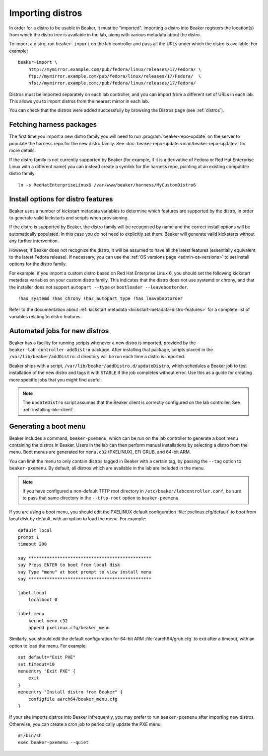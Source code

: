 .. _importing-distros:

Importing distros
=================

In order for a distro to be usable in Beaker, it must be "imported". Importing 
a distro into Beaker registers the location(s) from which the distro tree is 
available in the lab, along with various metadata about the distro.

To import a distro, run ``beaker-import`` on the lab controller and pass all 
the URLs under which the distro is available. For example::

    beaker-import \
        http://mymirror.example.com/pub/fedora/linux/releases/17/Fedora/ \
        ftp://mymirror.example.com/pub/fedora/linux/releases/17/Fedora/  \
        nfs://mymirror.example.com:/pub/fedora/linux/releases/17/Fedora/

Distros must be imported separately on each lab controller, and you can import 
from a different set of URLs in each lab. This allows you to import distros 
from the nearest mirror in each lab.

You can check that the distros were added successfully by browsing the Distros 
page (see :ref:`distros`).

Fetching harness packages
-------------------------

The first time you import a new distro family you will need to run 
:program:`beaker-repo-update` on the server to populate the harness repo for 
the new distro family.
See :doc:`beaker-repo-update <man/beaker-repo-update>` for more details.

If the distro family is not currently supported by Beaker (for example, if it 
is a derivative of Fedora or Red Hat Enterprise Linux with a different name) 
you can instead create a symlink for the harness repo, pointing at an existing 
compatible distro family::

    ln -s RedHatEnterpriseLinux6 /var/www/beaker/harness/MyCustomDistro6

.. _distro-features:

Install options for distro features
-----------------------------------

Beaker uses a number of kickstart metadata variables to determine which 
features are supported by the distro, in order to generate valid kickstarts and 
scripts when provisioning.

If the distro is supported by Beaker, the distro family will be recognised by 
name and the correct install options will be automatically populated. In this 
case you do not need to explicitly set them. Beaker will generate valid 
kickstarts without any further intervention.

However, if Beaker does not recognize the distro, it will be assumed to have 
all the latest features (essentially equivalent to the latest Fedora release). 
If necessary, you can use the :ref:`OS versions page <admin-os-versions>` to 
set install options for the distro family.

For example, if you import a custom distro based on Red Hat Enterprise Linux 6, 
you should set the following kickstart metadata variables on your custom distro 
family.
This indicates that the distro does not use systemd or chrony, and that the 
installer does not support ``autopart --type`` or ``bootloader 
--leavebootorder``.

::

    !has_systemd !has_chrony !has_autopart_type !has_leavebootorder

Refer to the documentation about :ref:`kickstart metadata  
<kickstart-metadata-distro-features>` for a complete list of variables relating 
to distro features.

.. _stable-distro-tagging:

Automated jobs for new distros
------------------------------

Beaker has a facility for running scripts whenever a new distro is imported, 
provided by the ``beaker-lab-controller-addDistro`` package.
After installing that package, scripts placed in the 
``/var/lib/beaker/addDistro.d`` directory will be run each time a distro is 
imported.

Beaker ships with a script, ``/var/lib/beaker/addDistro.d/updateDistro``, which 
schedules a Beaker job to test installation of the new distro and tags it with 
``STABLE`` if the job completes without error. Use this as a guide for creating 
more specific jobs that you might find useful.

.. note:: The ``updateDistro`` script assumes that the Beaker client is 
   correctly configured on the lab controller. See :ref:`installing-bkr-client`.

.. _pxe-menu:

Generating a boot menu
----------------------

Beaker includes a command, ``beaker-pxemenu``, which can be run on the lab 
controller to generate a boot menu containing the distros in Beaker. Users in 
the lab can then perform manual installations by selecting a distro from the 
menu. Boot menus are generated for ``menu.c32`` (PXELINUX), EFI GRUB, and 
64-bit ARM.

You can limit the menu to only contain distros tagged in Beaker with a
certain tag, by passing the ``--tag`` option to ``beaker-pxemenu``. By
default, all distros which are available in the lab are included in the
menu.

.. note:: If you have configured a non-default TFTP root directory in 
   ``/etc/beaker/labcontroller.conf``, be sure to pass that same directory in 
   the ``--tftp-root`` option to ``beaker-pxemenu``.

If you are using a boot menu, you should edit the PXELINUX default 
configuration :file:`pxelinux.cfg/default` to boot from local disk by default, 
with an option to load the menu. For example::

    default local
    prompt 1
    timeout 200

    say ***********************************************
    say Press ENTER to boot from local disk
    say Type "menu" at boot prompt to view install menu
    say ***********************************************

    label local
        localboot 0

    label menu
        kernel menu.c32
        append pxelinux.cfg/beaker_menu

Similarly, you should edit the default configuration for 64-bit ARM 
:file:`aarch64/grub.cfg` to exit after a timeout, with an option to load the 
menu. For example::

    set default="Exit PXE"
    set timeout=10
    menuentry "Exit PXE" {
        exit
    }
    menuentry "Install distro from Beaker" {
        configfile aarch64/beaker_menu.cfg
    }

If your site imports distros into Beaker infrequently, you may prefer to
run ``beaker-pxemenu`` after importing new distros. Otherwise, you can
create a cron job to periodically update the PXE menu::

    #!/bin/sh
    exec beaker-pxemenu --quiet
